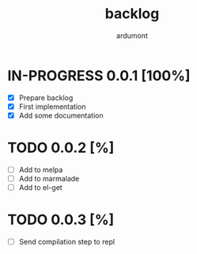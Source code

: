 #+title: backlog
#+author: ardumont

* IN-PROGRESS 0.0.1 [100%]
- [X] Prepare backlog
- [X] First implementation
- [X] Add some documentation
* TODO 0.0.2 [%]
- [ ] Add to melpa
- [ ] Add to marmalade
- [ ] Add to el-get
* TODO 0.0.3 [%]
- [ ] Send compilation step to repl
